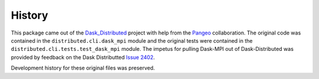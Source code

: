 History
=======

This package came out of the Dask_Distributed_ project with help from the
Pangeo_ collaboration. The original code was contained in the ``distributed.cli.dask_mpi``
module and the original tests were contained in the ``distributed.cli.tests.test_dask_mpi``
module.  The impetus for pulling Dask-MPI out of Dask-Distributed was provided by feedback
on the Dask Distributted `Issue 2402 <https://github.com/dask/distributed/issues/2402>`_.

Development history for these original files was preserved.

.. _Dask_Distributed: https://github.com/dask/distributed
.. _Pangeo: https://pangeo.io
